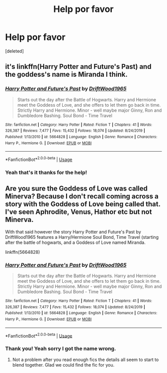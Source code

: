 #+TITLE: Help por favor

* Help por favor
:PROPERTIES:
:Score: 0
:DateUnix: 1592099818.0
:DateShort: 2020-Jun-14
:FlairText: What's That Fic?
:END:
[deleted]


** it's linkffn(Harry Potter and Future's Past) and the goddess's name is Miranda I think.
:PROPERTIES:
:Author: francoisschubert
:Score: 2
:DateUnix: 1592100385.0
:DateShort: 2020-Jun-14
:END:

*** [[https://www.fanfiction.net/s/5664828/1/][*/Harry Potter and Future's Past/*]] by [[https://www.fanfiction.net/u/2036266/DriftWood1965][/DriftWood1965/]]

#+begin_quote
  Starts out the day after the Battle of Hogwarts. Harry and Hermione meet the Goddess of Love, and she offers to let them go back in time. Strictly Harry and Hermione. Minor - well maybe major Ginny, Ron and Dumbledore Bashing. Soul Bond - Time Travel
#+end_quote

^{/Site/:} ^{fanfiction.net} ^{*|*} ^{/Category/:} ^{Harry} ^{Potter} ^{*|*} ^{/Rated/:} ^{Fiction} ^{T} ^{*|*} ^{/Chapters/:} ^{41} ^{*|*} ^{/Words/:} ^{326,387} ^{*|*} ^{/Reviews/:} ^{7,477} ^{*|*} ^{/Favs/:} ^{15,432} ^{*|*} ^{/Follows/:} ^{18,074} ^{*|*} ^{/Updated/:} ^{8/24/2019} ^{*|*} ^{/Published/:} ^{1/13/2010} ^{*|*} ^{/id/:} ^{5664828} ^{*|*} ^{/Language/:} ^{English} ^{*|*} ^{/Genre/:} ^{Romance} ^{*|*} ^{/Characters/:} ^{Harry} ^{P.,} ^{Hermione} ^{G.} ^{*|*} ^{/Download/:} ^{[[http://www.ff2ebook.com/old/ffn-bot/index.php?id=5664828&source=ff&filetype=epub][EPUB]]} ^{or} ^{[[http://www.ff2ebook.com/old/ffn-bot/index.php?id=5664828&source=ff&filetype=mobi][MOBI]]}

--------------

*FanfictionBot*^{2.0.0-beta} | [[https://github.com/tusing/reddit-ffn-bot/wiki/Usage][Usage]]
:PROPERTIES:
:Author: FanfictionBot
:Score: 1
:DateUnix: 1592100403.0
:DateShort: 2020-Jun-14
:END:


*** Yeah that's it thanks for the help!
:PROPERTIES:
:Author: YASS_SLAY
:Score: 1
:DateUnix: 1592102328.0
:DateShort: 2020-Jun-14
:END:


** Are you sure the Goddess of Love was called Minerva? Because I don't recall coming across a story with the Goddess of Love being called that. I've seen Aphrodite, Venus, Hathor etc but not Minerva.

With that said however the story Harry Potter and Future's Past by DriftWood1965 features a Harry/Hermione Soul Bond, Time Travel (starting after the battle of hogwarts, and a Goddess of Love named Miranda.

linkffn(5664828)
:PROPERTIES:
:Author: reddog44mag
:Score: 1
:DateUnix: 1592101155.0
:DateShort: 2020-Jun-14
:END:

*** [[https://www.fanfiction.net/s/5664828/1/][*/Harry Potter and Future's Past/*]] by [[https://www.fanfiction.net/u/2036266/DriftWood1965][/DriftWood1965/]]

#+begin_quote
  Starts out the day after the Battle of Hogwarts. Harry and Hermione meet the Goddess of Love, and she offers to let them go back in time. Strictly Harry and Hermione. Minor - well maybe major Ginny, Ron and Dumbledore Bashing. Soul Bond - Time Travel
#+end_quote

^{/Site/:} ^{fanfiction.net} ^{*|*} ^{/Category/:} ^{Harry} ^{Potter} ^{*|*} ^{/Rated/:} ^{Fiction} ^{T} ^{*|*} ^{/Chapters/:} ^{41} ^{*|*} ^{/Words/:} ^{326,387} ^{*|*} ^{/Reviews/:} ^{7,477} ^{*|*} ^{/Favs/:} ^{15,432} ^{*|*} ^{/Follows/:} ^{18,074} ^{*|*} ^{/Updated/:} ^{8/24/2019} ^{*|*} ^{/Published/:} ^{1/13/2010} ^{*|*} ^{/id/:} ^{5664828} ^{*|*} ^{/Language/:} ^{English} ^{*|*} ^{/Genre/:} ^{Romance} ^{*|*} ^{/Characters/:} ^{Harry} ^{P.,} ^{Hermione} ^{G.} ^{*|*} ^{/Download/:} ^{[[http://www.ff2ebook.com/old/ffn-bot/index.php?id=5664828&source=ff&filetype=epub][EPUB]]} ^{or} ^{[[http://www.ff2ebook.com/old/ffn-bot/index.php?id=5664828&source=ff&filetype=mobi][MOBI]]}

--------------

*FanfictionBot*^{2.0.0-beta} | [[https://github.com/tusing/reddit-ffn-bot/wiki/Usage][Usage]]
:PROPERTIES:
:Author: FanfictionBot
:Score: 1
:DateUnix: 1592101205.0
:DateShort: 2020-Jun-14
:END:


*** Thank you! Yeah sorry I got the name wrong.
:PROPERTIES:
:Author: YASS_SLAY
:Score: 1
:DateUnix: 1592102315.0
:DateShort: 2020-Jun-14
:END:

**** Not a problem after you read enough fics the details all seem to start to blend together. Glad we could find the fic for you.
:PROPERTIES:
:Author: reddog44mag
:Score: 2
:DateUnix: 1592106462.0
:DateShort: 2020-Jun-14
:END:
